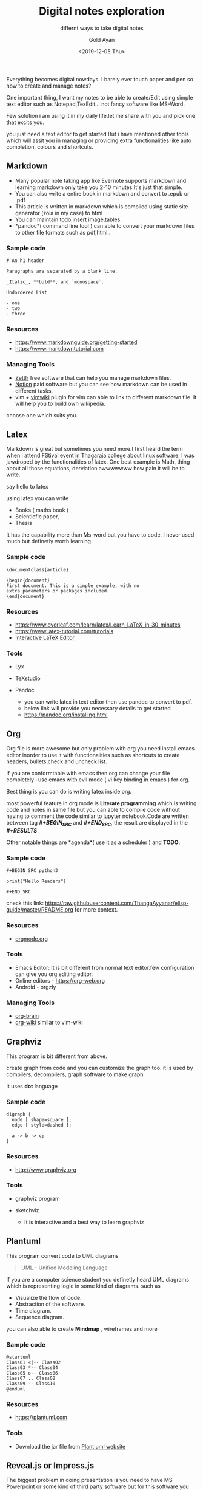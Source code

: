 #+title: Digital notes exploration
#+subtitle: differnt ways to take digital notes
#+date: <2019-12-05 Thu>
#+author: Gold Ayan

Everything becomes digital nowdays. I barely ever touch paper and pen so
how to create and manage notes?

One important thing, I want my notes to be able to create/Edit using
simple text editor such as Notepad,TexEdit... not fancy software like
MS-Word.

Few solution i am using it in my daily life.let me share with you and
pick one that excits you.

you just need a text editor to get started But i have mentioned other
tools which will assit you in managing or providing extra
functionalities like auto completion, colours and shortcuts.

** Markdown

- Many popular note taking app like Evernote supports markdown and
  learning markdown only take you 2-10 minutes.It's just that simple.
- You can also write a entire book in markdown and convert to .epub or
  .pdf
- This article is written in markdown which is compiled using static
  site generator (zola in my case) to html
- You can maintain todo,insert image,tables.
- *pandoc*( command line tool ) can able to convert your markdown files
  to other file formats such as pdf,html..

*** Sample code
 
#+BEGIN_EXAMPLE
  # An h1 header

  Paragraphs are separated by a blank line.

  _Italic_, **bold**, and `monospace`.

  Undordered List

  - one
  - two
  - three
#+END_EXAMPLE

*** Resources
 
- [[https://www.markdownguide.org/getting-started]]
- [[https://www.markdowntutorial.com]]

*** Managing Tools
 
- [[https://www.zettlr.com/][Zettlr]] free software that can help you
  manage markdown files.
- [[https://www.notion.so/][Notion]] paid software but you can see how
  markdown can be used in different tasks.
- vim + [[https://github.com/vimwiki/vimwiki][vimwiki]] plugin for vim
  can able to link to different markdown file. It will help you to build
  own wikipedia.

choose one which suits you.

** Latex

Markdown is great but sometimes you need more.I first heard the term
when i attend FStival event in Thagaraja college about linux software. I
was jawdroped by the functionalities of latex. One best example is Math,
thing about all those equations, derviation awwwwwww how pain it will be
to write.

say hello to latex

using latex you can write

- Books ( maths book )
- Scienticfic paper,
- Thesis

It has the capability more than Ms-word but you have to code. I never
used much but definetly worth learning.

*** Sample code
 
#+BEGIN_EXAMPLE
  \documentclass{article}

  \begin{document}
  First document. This is a simple example, with no
  extra parameters or packages included.
  \end{document}
#+END_EXAMPLE

*** Resources
 
- [[https://www.overleaf.com/learn/latex/Learn_LaTeX_in_30_minutes]]
- [[https://www.latex-tutorial.com/tutorials]]
- [[https://arachnoid.com/latex/][Interactive LaTeX Editor]]

*** Tools
 
- Lyx
- TeXstudio
- Pandoc

  - you can write latex in text editor then use pandoc to convert to
    pdf.
  - below link will provide you necessary details to get started
  - [[https://pandoc.org/installing.html]]

** Org

Org file is more awesome but only problem with org you need install
emacs editor inorder to use it with functionalities such as shortcuts to
create headers, bullets,check and uncheck list.

If you are conformtable with emacs then org can change your file
completely i use emacs with evil mode ( vi key binding in emacs ) for
org.

Best thing is you can do is writing latex inside org.

most powerful feature in org mode is *Literate programming* which is
writing code and notes in same file but you can able to compile code
without having to comment the code similar to jupyter notebook.Code are
written between tag */#+BEGIN_SRC/* and */#+END_SRC/*, the result are
displayed in the */#+RESULTS/*

Other notable things are *agenda*( use it as a scheduler ) and *TODO*.

*** Sample code
 
#+BEGIN_EXAMPLE
  #+BEGIN_SRC python3

  print("Hello Readers")

  #+END_SRC
#+END_EXAMPLE

check this link:
[[https://raw.githubusercontent.com/ThangaAyyanar/elisp-guide/master/README.org]]
for more context.

*** Resources
 
- [[http://orgmode.org][orgmode.org]]

*** Tools
 
- Emacs Editor: It is bit different from normal text editor.few
  configuration can give you org editing editor.
- Online editors - [[https://org-web.org]]
- Android - orgzly

*** Managing Tools
 
- [[https://github.com/Kungsgeten/org-brain][org-brain]]
- [[https://github.com/caiorss/org-wiki][org-wiki]] similar to vim-wiki

** Graphviz

This program is bit different from above.

create graph from code and you can customize the graph too. it is used
by compilers, decompilers, graph software to make graph

It uses *dot* language

*** Sample code
 
#+BEGIN_EXAMPLE
  digraph {
    node [ shape=square ];
    edge [ style=dashed ];

    a -> b -> c;
  }
#+END_EXAMPLE

*** Resources
 
- [[http://www.graphviz.org]]

*** Tools
 
- graphviz program
- sketchviz

  - It is interactive and a best way to learn graphviz

** Plantuml

This program convert code to UML diagrams

#+BEGIN_QUOTE
  UML - Unified Modeling Language
#+END_QUOTE

If you are a computer science student you definetly heard UML diagrams
which is representing logic in some kind of diagrams. such as

- Visualize the flow of code.
- Abstraction of the software.
- Time diagram.
- Sequence diagram.

you can also able to create *Mindmap* , wireframes and more

*** Sample code
 
#+BEGIN_EXAMPLE
  @startuml
  Class01 <|-- Class02
  Class03 *-- Class04
  Class05 o-- Class06
  Class07 .. Class08
  Class09 -- Class10
  @enduml
#+END_EXAMPLE

*** Resources
 
- [[https://plantuml.com]]

*** Tools
 
- Download the jar file from [[https://plantuml.com/download][Plant uml
  website]]

** Reveal.js or Impress.js

The biggest problem in doing presentation is you need to have MS
Powerpoint or some kind of third party software but for this software
you only need web browser.

I was using linux at that time of college so ppt done in open office,
Libre office usually break when opened in MS-Powerpoint so i searched
for alternate software i found this two goodies.

you may guessed from the header of the topic it is related to
javascript.

you can create presentation from using html files such by importing this
frameworks i used to do my presentation using this tools. it takes few
minutes to learn and let you able to create basic presentation in
minutes.

But something special we can do this technology

consider the scenario you have ton of notes and want to change it into
presentation

Remember our friends from above

- markdown
- org file you can convert them to presentation using tools which comes
  prety handy feature if your a student.

*** Tools
 
- For Markdown - [[https://github.com/webpro/reveal-md][reveal-md]]
- latex - [[https://www.overleaf.com/learn/latex/Beamer][Beamer]] ( It
  doesnot use reveal but we can create presentation from latex )
- Org - [[https://github.com/yjwen/org-reveal][org-reveal]]

Check out the demo presentation:

- impress.js -> [[https://impress.js.org]]
- reveal.js -> [[https://revealjs.com]]

Though, I write in html didn't know the potential of mardown and org
when i was student this is will be good addition to the list.

** Final Touch

I use mostly markdown and few org for my notes and it is easy for me
create and maintain using version control system like github.

I know that's a lot of tools, check it in your free time check whether
it can solve any of your problem.

Let me know which software do you use to manage your notes in comments.
